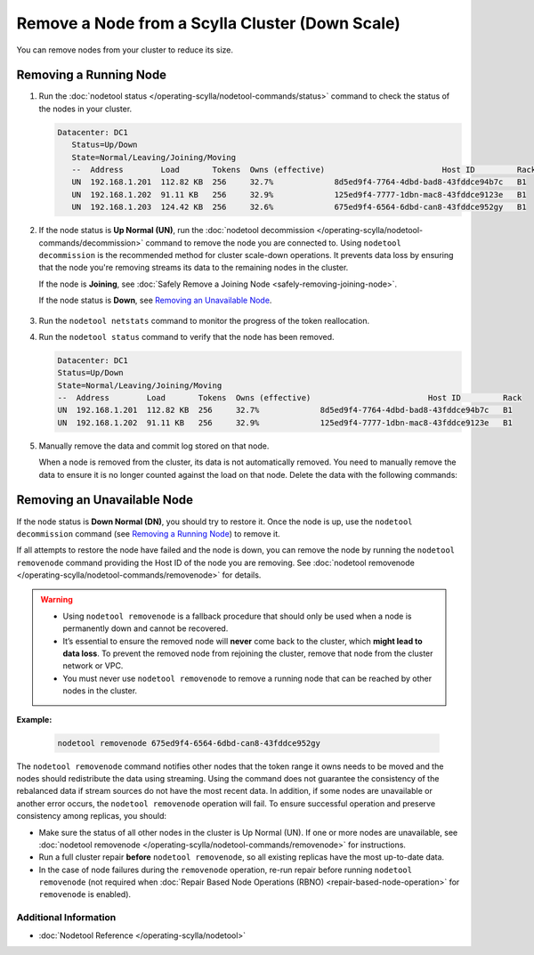 
Remove a Node from a Scylla Cluster (Down Scale)
************************************************

You can remove nodes from your cluster to reduce its size.

-----------------------
Removing a Running Node
-----------------------

#. Run the :doc:`nodetool status </operating-scylla/nodetool-commands/status>` command to check the status of the nodes in your cluster.

   .. code-block:: console

      Datacenter: DC1
         Status=Up/Down
         State=Normal/Leaving/Joining/Moving
         --  Address        Load       Tokens  Owns (effective)                         Host ID         Rack
         UN  192.168.1.201  112.82 KB  256     32.7%             8d5ed9f4-7764-4dbd-bad8-43fddce94b7c   B1
         UN  192.168.1.202  91.11 KB   256     32.9%             125ed9f4-7777-1dbn-mac8-43fddce9123e   B1
         UN  192.168.1.203  124.42 KB  256     32.6%             675ed9f4-6564-6dbd-can8-43fddce952gy   B1

#. If the node status is **Up Normal (UN)**, run the :doc:`nodetool decommission </operating-scylla/nodetool-commands/decommission>` command
   to remove the node you are connected to. Using ``nodetool decommission`` is the recommended method for cluster scale-down operations. It prevents data loss
   by ensuring that the node you're removing streams its data to the remaining nodes in the cluster.

   If the node is **Joining**, see :doc:`Safely Remove a Joining Node <safely-removing-joining-node>`.

   If the node status is **Down**, see `Removing an Unavailable Node`_.

     .. include:: /operating-scylla/_common/decommission_warning.rst

#. Run the ``nodetool netstats`` command to monitor the progress of the token reallocation.
#. Run the ``nodetool status`` command to verify that the node has been removed.

   .. code-block:: console

      Datacenter: DC1
      Status=Up/Down
      State=Normal/Leaving/Joining/Moving
      --  Address        Load       Tokens  Owns (effective)                         Host ID         Rack
      UN  192.168.1.201  112.82 KB  256     32.7%             8d5ed9f4-7764-4dbd-bad8-43fddce94b7c   B1
      UN  192.168.1.202  91.11 KB   256     32.9%             125ed9f4-7777-1dbn-mac8-43fddce9123e   B1

#. Manually remove the data and commit log stored on that node.
   
   When a node is removed from the cluster, its data is not automatically removed.  You need to manually
   remove the data to ensure it is no longer counted against the load on that node. Delete the data with the following commands:

   .. include:: /rst_include/clean-data-code.rst

----------------------------
Removing an Unavailable Node
----------------------------

If the node status is **Down Normal (DN)**, you should try to restore it. Once the node is up, use the ``nodetool decommission``
command (see `Removing a Running Node`_) to remove it.

If all attempts to restore the node have failed and the node is down, you can remove the node by running the ``nodetool removenode``
command providing the Host ID of the node you are removing. See :doc:`nodetool removenode </operating-scylla/nodetool-commands/removenode>` for details.

.. warning::
    * Using ``nodetool removenode`` is a fallback procedure that should only be used when a node is permanently down and cannot
      be recovered.
    * It’s essential to ensure the removed node will **never** come back to the cluster, which **might lead to data loss**. To prevent 
      the removed node from rejoining the cluster, remove that node from the cluster network or VPC.
    * You must never use ``nodetool removenode`` to remove a running node that can be reached by other nodes in the cluster.

**Example:**

    .. code-block:: console

        nodetool removenode 675ed9f4-6564-6dbd-can8-43fddce952gy

The ``nodetool removenode`` command notifies other nodes that the token range it owns needs to be moved and
the nodes should redistribute the data using streaming. Using the command does not guarantee the consistency of the rebalanced data if
stream sources do not have the most recent data. In addition, if some nodes are unavailable or another error occurs,
the ``nodetool removenode`` operation will fail. To ensure successful operation and preserve consistency among replicas, you should:

* Make sure the status of all other nodes in the cluster is Up Normal (UN). If one or more nodes are unavailable, see :doc:`nodetool removenode </operating-scylla/nodetool-commands/removenode>` for instructions.
* Run a full cluster repair **before** ``nodetool removenode``, so all existing replicas have the most up-to-date data.
* In the case of node failures during the ``removenode`` operation, re-run repair before running
  ``nodetool removenode`` (not required when :doc:`Repair Based Node Operations (RBNO) <repair-based-node-operation>` for ``removenode`` 
  is enabled).


Additional Information
----------------------
* :doc:`Nodetool Reference </operating-scylla/nodetool>`
